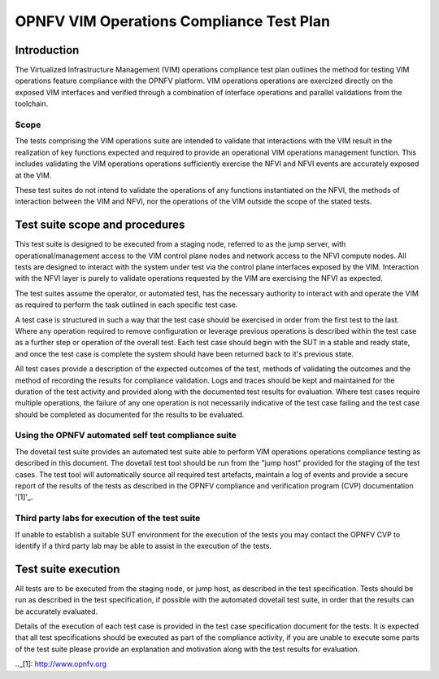 .. This work is licensed under a Creative Commons Attribution 4.0
.. International License.
.. http://creativecommons.org/licenses/by/4.0
.. (c) OPNFV

====================================================
OPNFV VIM Operations Compliance Test Plan
====================================================

Introduction
============

The Virtualized Infrastructure Management (VIM) operations compliance test plan
outlines the method for testing VIM operations feature compliance with the
OPNFV platform. VIM operations operations are exercized directly on the exposed
VIM interfaces and verified through a combination of interface operations and
parallel validations from the toolchain.

Scope
-----

The tests comprising the VIM operations suite are intended to validate that
interactions with the VIM result in the realization of key functions expected
and required to provide an operational VIM operations management function. This
includes validating the VIM operations operations sufficiently exercise the
NFVI and NFVI events are accurately exposed at the VIM.

These test suites do not intend to validate the operations of any functions
instantiated on the NFVI, the methods of interaction between the VIM and NFVI,
nor the operations of the VIM outside the scope of the stated tests.

Test suite scope and procedures
===============================

This test suite is designed to be executed from a staging node, referred to as
the jump server, with operational/management access to the VIM control plane
nodes and network access to the NFVI compute nodes. All tests are designed to
interact with the system under test via the control plane interfaces exposed
by the VIM.  Interaction with the NFVI layer is purely to validate operations
requested by the VIM are exercising the NFVI as expected.

The test suites assume the operator, or automated test, has the necessary
authority to interact with and operate the VIM as required to perform the task
outlined in each specific test case.

A test case is structured in such a way that the test case should be exercised
in order from the first test to the last.  Where any operation required to
remove configuration or leverage previous operations is described within the
test case as a further step or operation of the overall test.  Each test case
should begin with the SUT in a stable and ready state, and once the test case
is complete the system should have been returned back to it's previous state.

All test cases provide a description of the expected outcomes of the test,
methods of validating the outcomes and the method of recording the results for
compliance validation.  Logs and traces should be kept and maintained for the
duration of the test activity and provided along with the documented test
results for evaluation.  Where test cases require multiple operations, the
failure of any one operation is not necessarily indicative of the test case
failing and the test case should be completed as documented for the results to
be evaluated.

Using the OPNFV automated self test compliance suite
----------------------------------------------------

The dovetail test suite provides an automated test suite able to perform VIM
operations operations compliance testing as described in this document. The
dovetail test tool should be run from the "jump host" provided for the staging
of the test cases.  The test tool will automatically source all required test
artefacts, maintain a log of events and provide a secure report of the results
of the tests as described in the OPNFV compliance and verification program
(CVP) documentation '[1]'_.

Third party labs for execution of the test suite
------------------------------------------------

If unable to establish a suitable SUT environment for the execution of the
tests you may contact the OPNFV CVP to identify if a third party lab may be
able to assist in the execution of the tests.

Test suite execution
====================

All tests are to be executed from the staging node, or jump host, as described
in the test specification.  Tests should be run as described in the test
specification, if possible with the automated dovetail test suite, in order
that the results can be accurately evaluated.

Details of the execution of each test case is provided in the test case
specification document for the tests. It is expected that all test
specifications should be executed as part of the compliance activity, if you
are unable to execute some parts of the test suite please provide an
explanation and motivation along with the test results for evaluation.

.._[1]: http://www.opnfv.org
